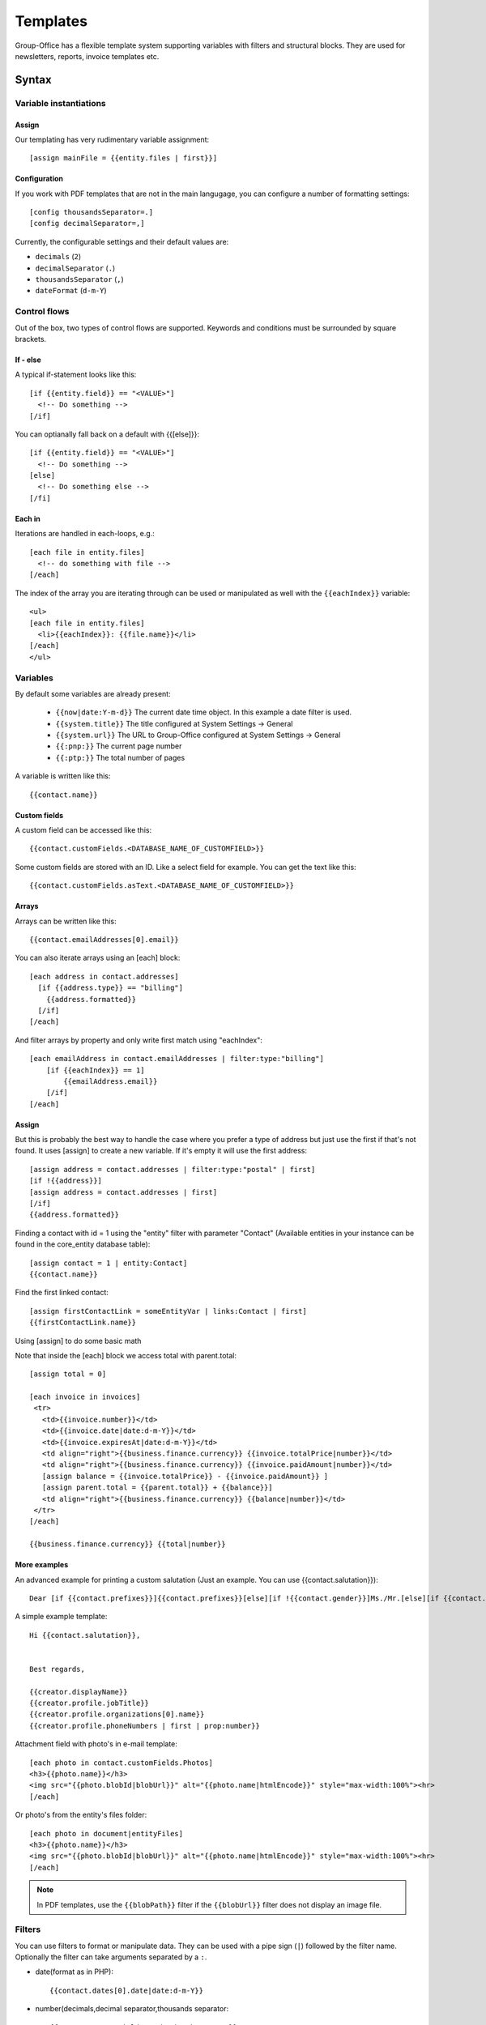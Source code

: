 .. _templates:

Templates
=========

Group-Office has a flexible template system supporting variables with filters and structural blocks.
They are used for newsletters, reports, invoice templates etc.

.. _template_syntax:

Syntax
------

Variable instantiations
```````````````````````

Assign
~~~~~~

Our templating has very rudimentary variable assignment::

  [assign mainFile = {{entity.files | first}}]



Configuration
~~~~~~~~~~~~~

If you work with PDF templates that are not in the main langugage, you can configure a number of formatting settings::

  [config thousandsSeparator=.]
  [config decimalSeparator=,]

Currently, the configurable settings and their default values are:

- ``decimals`` (``2``)
- ``decimalSeparator`` (``.``)
- ``thousandsSeparator`` (``,``)
- ``dateFormat`` (``d-m-Y``)

Control flows
`````````````

Out of the box, two types of control flows are supported. Keywords and conditions must be surrounded by square brackets.

If - else
~~~~~~~~~

A typical if-statement looks like this::

  [if {{entity.field}} == "<VALUE>"]
    <!-- Do something -->
  [/if]

You can optianally fall back on a default with {{[else]}}::

  [if {{entity.field}} == "<VALUE>"]
    <!-- Do something -->
  [else]
    <!-- Do something else -->
  [/fi]

Each in
~~~~~~~

Iterations are handled in each-loops, e.g.::

  [each file in entity.files]
    <!-- do something with file -->
  [/each]

The index of the array you are iterating through can be used or manipulated as well with the ``{{eachIndex}}`` variable::

  <ul>
  [each file in entity.files]
    <li>{{eachIndex}}: {{file.name}}</li>
  [/each]
  </ul>

Variables
`````````
By default some variables are already present:

 - ``{{now|date:Y-m-d}}`` The current date time object. In this example a date filter is used.
 - ``{{system.title}}`` The title configured at System Settings -> General
 - ``{{system.url}}`` The URL to Group-Office configured at System Settings -> General
 - ``{{:pnp:}}`` The current page number
 - ``{{:ptp:}}`` The total number of pages


A variable is written like this::

    {{contact.name}}


Custom fields
~~~~~~~~~~~~~
A custom field can be accessed like this::

   {{contact.customFields.<DATABASE_NAME_OF_CUSTOMFIELD>}}

Some custom fields are stored with an ID. Like a select field for example. You can get the text like this::

   {{contact.customFields.asText.<DATABASE_NAME_OF_CUSTOMFIELD>}}




Arrays
~~~~~~
Arrays can be written like this::

  {{contact.emailAddresses[0].email}}

You can also iterate arrays using an [each] block::

   [each address in contact.addresses]
     [if {{address.type}} == "billing"]
       {{address.formatted}}
     [/if]
   [/each]

And filter arrays by property and only write first match using "eachIndex"::

    [each emailAddress in contact.emailAddresses | filter:type:"billing"]
        [if {{eachIndex}} == 1]
            {{emailAddress.email}}
        [/if]
    [/each]

Assign
~~~~~~
But this is probably the best way to handle the case where you prefer a type of address but just use the first if that's
not found. It uses [assign] to create a new variable. If it's empty it will use the first address::

  [assign address = contact.addresses | filter:type:"postal" | first]
  [if !{{address}}]
  [assign address = contact.addresses | first]
  [/if]
  {{address.formatted}}

Finding a contact with id = 1 using the "entity" filter with parameter "Contact" (Available entities in your instance can be found in the core_entity database table)::

    [assign contact = 1 | entity:Contact]
    {{contact.name}}

Find the first linked contact::

    [assign firstContactLink = someEntityVar | links:Contact | first]
    {{firstContactLink.name}}


Using [assign] to do some basic math

Note that inside the [each] block we access total with parent.total::

    [assign total = 0]

    [each invoice in invoices]
     <tr>
       <td>{{invoice.number}}</td>
       <td>{{invoice.date|date:d-m-Y}}</td>
       <td>{{invoice.expiresAt|date:d-m-Y}}</td>
       <td align="right">{{business.finance.currency}} {{invoice.totalPrice|number}}</td>
       <td align="right">{{business.finance.currency}} {{invoice.paidAmount|number}}</td>
       [assign balance = {{invoice.totalPrice}} - {{invoice.paidAmount}} ]
       [assign parent.total = {{parent.total}} + {{balance}}]
       <td align="right">{{business.finance.currency}} {{balance|number}}</td>
     </tr>
    [/each]

    {{business.finance.currency}} {{total|number}}


More examples
~~~~~~~~~~~~~
An advanced example for printing a custom salutation (Just an example. You can use {{contact.salutation}})::

   Dear [if {{contact.prefixes}}]{{contact.prefixes}}[else][if !{{contact.gender}}]Ms./Mr.[else][if {{contact.gender}}=="M"]Mr.[else]Ms.[/if][/if][/if] {{contact.lastName}}


A simple example template::

   Hi {{contact.salutation}},


   Best regards,

   {{creator.displayName}}
   {{creator.profile.jobTitle}}
   {{creator.profile.organizations[0].name}}
   {{creator.profile.phoneNumbers | first | prop:number}}


Attachment field with photo's in e-mail template::

    [each photo in contact.customFields.Photos]
    <h3>{{photo.name}}</h3>
    <img src="{{photo.blobId|blobUrl}}" alt="{{photo.name|htmlEncode}}" style="max-width:100%"><hr>
    [/each]

Or photo's from the entity's files folder::

    [each photo in document|entityFiles]
    <h3>{{photo.name}}</h3>
    <img src="{{photo.blobId|blobUrl}}" alt="{{photo.name|htmlEncode}}" style="max-width:100%"><hr>
    [/each]

.. note::
  In PDF templates, use the ``{{blobPath}}`` filter if the ``{{blobUrl}}`` filter does not display an image file.

Filters
```````

You can use filters to format or manipulate data. They can be used with a pipe sign (``|``) followed by the filter name. Optionally the filter can take arguments separated by a ``:``.

- date(format as in PHP)::

  {{contact.dates[0].date|date:d-m-Y}}


- number(decimals,decimal separator,thousands separator::

   {{contact.customFields.number|number:2:,:.}}

- multiply(multiplier): Multiply a number::

   {{contact.customFields.number|multiply:2}}

- add(number): Add to a number::

   {{contact.customFields.number|add:2}}

- entity(type, id): Fetch an entity by ID::

        [assign contact = 1 | entity:Contact]

- links(entityName, properties (comma separated): gets the linked entities::

    [assign firstContactLink = someEntityVar | links:Contact | first]

- prop(property) get a property from an object or array by name::

      [assign formattedAddress = contact.addresses | sort:type:"postal" | first | prop:formatted]

- nl2br: Change line breaks to HTML <br> tags
- empty: returns true if empty or false if not
- dump: For debugging only. Dumps the variable type and value.

Arrays
~~~~~~

- filter(property, value): Filters the array by property values::

    {{contact.addresses | filter:type:"postal" | first}}

- sort(property, value?) or rsort::

    [assign formattedAddress = contact.addresses | sort:type:"postal" | first | prop:formatted]
    {{formattedAddress}}

- count
- first: Grab the first item of the array
- prop(property): change the array to a sub property of all items.
- implode(glue = ', '): Implode an array of strings::

    {{contact.emailAddresses | prop:email | implode}}

- newRow: useful when rendering tables. Check whether a new row should be started using a default modulo of 2.



